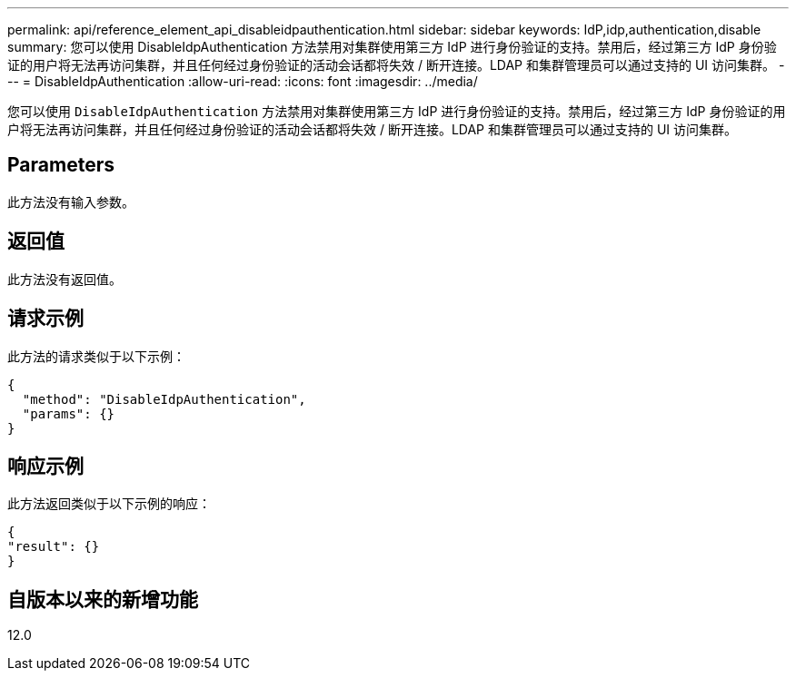 ---
permalink: api/reference_element_api_disableidpauthentication.html 
sidebar: sidebar 
keywords: IdP,idp,authentication,disable 
summary: 您可以使用 DisableIdpAuthentication 方法禁用对集群使用第三方 IdP 进行身份验证的支持。禁用后，经过第三方 IdP 身份验证的用户将无法再访问集群，并且任何经过身份验证的活动会话都将失效 / 断开连接。LDAP 和集群管理员可以通过支持的 UI 访问集群。 
---
= DisableIdpAuthentication
:allow-uri-read: 
:icons: font
:imagesdir: ../media/


[role="lead"]
您可以使用 `DisableIdpAuthentication` 方法禁用对集群使用第三方 IdP 进行身份验证的支持。禁用后，经过第三方 IdP 身份验证的用户将无法再访问集群，并且任何经过身份验证的活动会话都将失效 / 断开连接。LDAP 和集群管理员可以通过支持的 UI 访问集群。



== Parameters

此方法没有输入参数。



== 返回值

此方法没有返回值。



== 请求示例

此方法的请求类似于以下示例：

[listing]
----
{
  "method": "DisableIdpAuthentication",
  "params": {}
}
----


== 响应示例

此方法返回类似于以下示例的响应：

[listing]
----
{
"result": {}
}
----


== 自版本以来的新增功能

12.0
